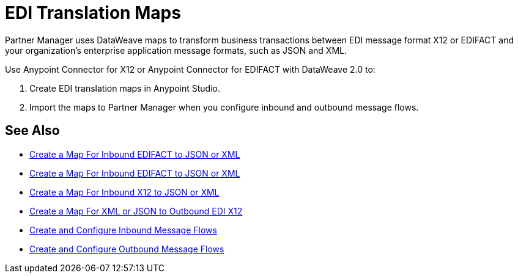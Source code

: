 = EDI Translation Maps

Partner Manager uses DataWeave maps to transform business transactions between EDI message format X12 or EDIFACT and your organization’s enterprise application message formats, such as JSON and XML.

Use Anypoint Connector for X12 or Anypoint Connector for EDIFACT with DataWeave 2.0 to:

. Create EDI translation maps in Anypoint Studio.
. Import the maps to Partner Manager when you configure inbound and outbound message flows.

== See Also

* xref:create-map-inbound-edifact-json-xml.adoc[Create a Map For Inbound EDIFACT to JSON or XML]
* xref:create-map-inbound-edifact-json-xml.adoc[Create a Map For Inbound EDIFACT to JSON or XML]
* xref:create-map-inbound-x12-json-xml.adoc[Create a Map For Inbound X12 to JSON or XML]
* xref:create-map-json-xml-to-outbound-x12.adoc[Create a Map For XML or JSON to Outbound EDI X12]
* xref:configure-message-flows.adoc[Create and Configure Inbound Message Flows]
* xref:create-outbound-message-flow.adoc[Create and Configure Outbound Message Flows]
